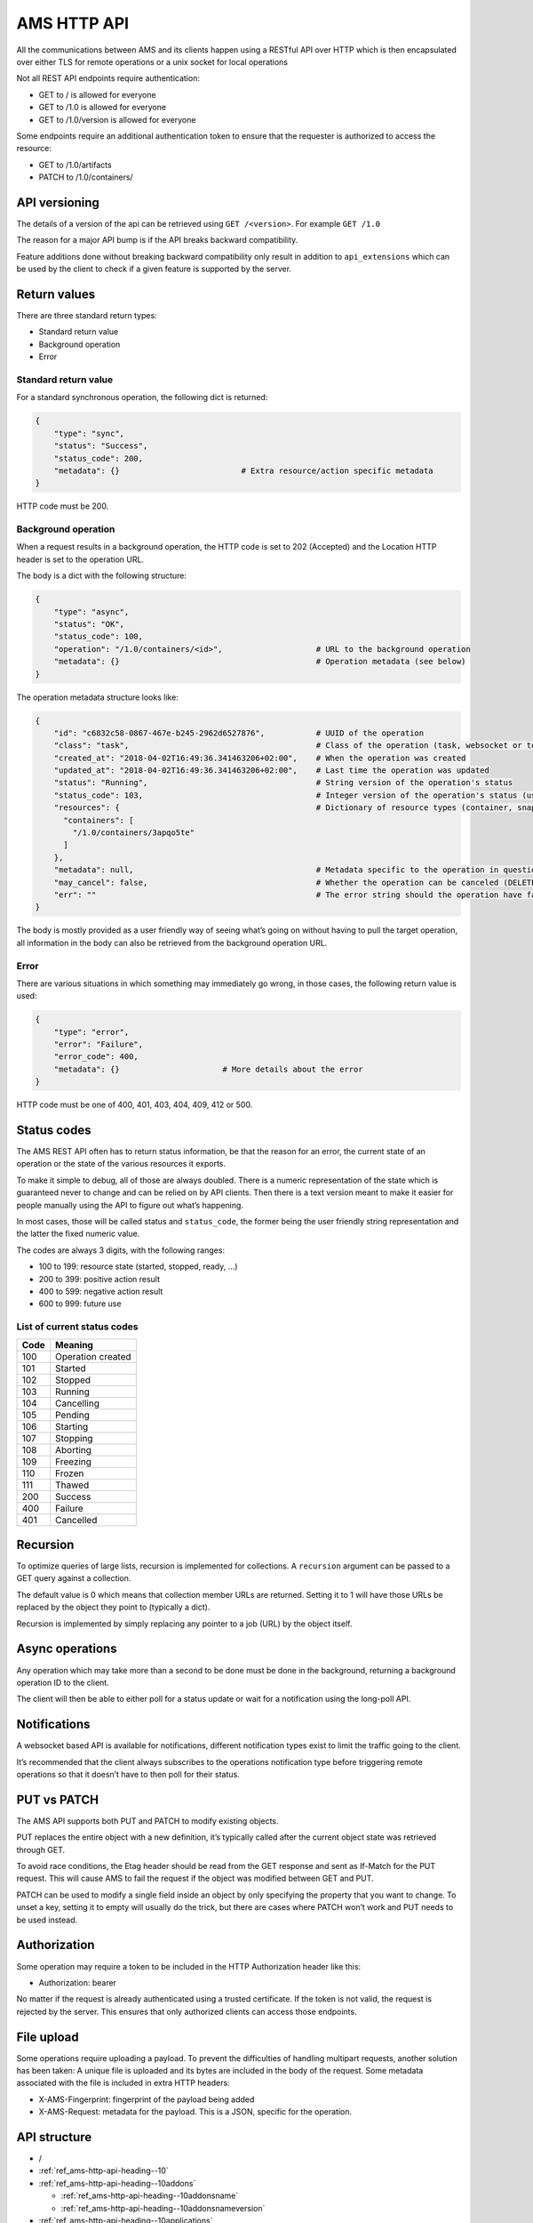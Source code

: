 .. _ref_ams-http-api:

============
AMS HTTP API
============

All the communications between AMS and its clients happen using a
RESTful API over HTTP which is then encapsulated over either TLS for
remote operations or a unix socket for local operations

Not all REST API endpoints require authentication:

-  GET to / is allowed for everyone
-  GET to /1.0 is allowed for everyone
-  GET to /1.0/version is allowed for everyone

Some endpoints require an additional authentication token to ensure that
the requester is authorized to access the resource:

-  GET to /1.0/artifacts
-  PATCH to /1.0/containers/

API versioning
==============

The details of a version of the api can be retrieved using
``GET /<version>``. For example ``GET /1.0``

The reason for a major API bump is if the API breaks backward
compatibility.

Feature additions done without breaking backward compatibility only
result in addition to ``api_extensions`` which can be used by the client
to check if a given feature is supported by the server.

Return values
=============

There are three standard return types:

-  Standard return value
-  Background operation
-  Error

Standard return value
---------------------

For a standard synchronous operation, the following dict is returned:

.. code::

   {
       "type": "sync",
       "status": "Success",
       "status_code": 200,
       "metadata": {}                          # Extra resource/action specific metadata
   }

HTTP code must be 200.

Background operation
--------------------

When a request results in a background operation, the HTTP code is set
to 202 (Accepted) and the Location HTTP header is set to the operation
URL.

The body is a dict with the following structure:

.. code::

   {
       "type": "async",
       "status": "OK",
       "status_code": 100,
       "operation": "/1.0/containers/<id>",                    # URL to the background operation
       "metadata": {}                                          # Operation metadata (see below)
   }

The operation metadata structure looks like:

.. code::

   {
       "id": "c6832c58-0867-467e-b245-2962d6527876",           # UUID of the operation
       "class": "task",                                        # Class of the operation (task, websocket or token)
       "created_at": "2018-04-02T16:49:36.341463206+02:00",    # When the operation was created
       "updated_at": "2018-04-02T16:49:36.341463206+02:00",    # Last time the operation was updated
       "status": "Running",                                    # String version of the operation's status
       "status_code": 103,                                     # Integer version of the operation's status (use this rather than status)
       "resources": {                                          # Dictionary of resource types (container, snapshots, images) and affected resources
         "containers": [
           "/1.0/containers/3apqo5te"
         ]
       },
       "metadata": null,                                       # Metadata specific to the operation in question (in this case, nothing)
       "may_cancel": false,                                    # Whether the operation can be canceled (DELETE over REST)
       "err": ""                                               # The error string should the operation have failed
   }

The body is mostly provided as a user friendly way of seeing what’s
going on without having to pull the target operation, all information in
the body can also be retrieved from the background operation URL.

Error
-----

There are various situations in which something may immediately go
wrong, in those cases, the following return value is used:

.. code::

   {
       "type": "error",
       "error": "Failure",
       "error_code": 400,
       "metadata": {}                      # More details about the error
   }

HTTP code must be one of 400, 401, 403, 404, 409, 412 or 500.

Status codes
============

The AMS REST API often has to return status information, be that the
reason for an error, the current state of an operation or the state of
the various resources it exports.

To make it simple to debug, all of those are always doubled. There is a
numeric representation of the state which is guaranteed never to change
and can be relied on by API clients. Then there is a text version meant
to make it easier for people manually using the API to figure out what’s
happening.

In most cases, those will be called status and ``status_code``, the
former being the user friendly string representation and the latter the
fixed numeric value.

The codes are always 3 digits, with the following ranges:

-  100 to 199: resource state (started, stopped, ready, …)
-  200 to 399: positive action result
-  400 to 599: negative action result
-  600 to 999: future use

List of current status codes
----------------------------


.. list-table::
   :header-rows: 1

   * - Code
     - Meaning
   * - 100
     - Operation created
   * - 101
     - Started
   * - 102
     - Stopped
   * - 103
     - Running
   * - 104
     - Cancelling
   * - 105
     - Pending
   * - 106
     - Starting
   * - 107
     - Stopping
   * - 108
     - Aborting
   * - 109
     - Freezing
   * - 110
     - Frozen
   * - 111
     - Thawed
   * - 200
     - Success
   * - 400
     - Failure
   * - 401
     - Cancelled


Recursion
=========

To optimize queries of large lists, recursion is implemented for
collections. A ``recursion`` argument can be passed to a GET query
against a collection.

The default value is 0 which means that collection member URLs are
returned. Setting it to 1 will have those URLs be replaced by the object
they point to (typically a dict).

Recursion is implemented by simply replacing any pointer to a job (URL)
by the object itself.

Async operations
================

Any operation which may take more than a second to be done must be done
in the background, returning a background operation ID to the client.

The client will then be able to either poll for a status update or wait
for a notification using the long-poll API.

Notifications
=============

A websocket based API is available for notifications, different
notification types exist to limit the traffic going to the client.

It’s recommended that the client always subscribes to the operations
notification type before triggering remote operations so that it doesn’t
have to then poll for their status.

PUT vs PATCH
============

The AMS API supports both PUT and PATCH to modify existing objects.

PUT replaces the entire object with a new definition, it’s typically
called after the current object state was retrieved through GET.

To avoid race conditions, the Etag header should be read from the GET
response and sent as If-Match for the PUT request. This will cause AMS
to fail the request if the object was modified between GET and PUT.

PATCH can be used to modify a single field inside an object by only
specifying the property that you want to change. To unset a key, setting
it to empty will usually do the trick, but there are cases where PATCH
won’t work and PUT needs to be used instead.

Authorization
=============

Some operation may require a token to be included in the HTTP
Authorization header like this:

-  Authorization: bearer

No matter if the request is already authenticated using a trusted
certificate. If the token is not valid, the request is rejected by the
server. This ensures that only authorized clients can access those
endpoints.

File upload
===========

Some operations require uploading a payload. To prevent the difficulties
of handling multipart requests, another solution has been taken: A
unique file is uploaded and its bytes are included in the body of the
request. Some metadata associated with the file is included in extra
HTTP headers:

-  X-AMS-Fingerprint: fingerprint of the payload being added
-  X-AMS-Request: metadata for the payload. This is a JSON, specific for
   the operation.

API structure
=============

-  /

-  :ref:`ref_ams-http-api-heading--10`

-  :ref:`ref_ams-http-api-heading--10addons`

   -  :ref:`ref_ams-http-api-heading--10addonsname`

   -  :ref:`ref_ams-http-api-heading--10addonsnameversion`

-  :ref:`ref_ams-http-api-heading--10applications`

   -  :ref:`ref_ams-http-api-heading--10applicationsname`

      -  :ref:`ref_ams-http-api-heading--10applicationsnamemanifest`

      -  :ref:`ref_ams-http-api-heading--10applicationsnameversion`

      -  :ref:`ref_ams-http-api-heading--10applicationsnameversionmanifest`

-  :ref:`ref_ams-http-api-heading--10certificates`

   -  :ref:`ref_ams-http-api-heading--10certificatesid`

-  :ref:`ref_ams-http-api-heading--10config`

-  :ref:`ref_ams-http-api-heading--10containers`

   -  :ref:`ref_ams-http-api-heading--10containersid`

      -  :ref:`ref_ams-http-api-heading--10containersidlogs`

      -  :ref:`ref_ams-http-api-heading--10containersidlogsname`

-  :ref:`ref_ams-http-api-heading--10events`

-  :ref:`ref_ams-http-api-heading--10images`

   -  :ref:`ref_ams-http-api-heading--10images`

      -  :ref:`ref_ams-http-api-heading--10imagesidversion`

-  :ref:`ref_ams-http-api-heading--10nodes`

   -  :ref:`ref_ams-http-api-heading--10nodesname`

-  :ref:`ref_ams-http-api-heading--10operations`

   -  :ref:`ref_ams-http-api-heading--10operationsuuid`

      -  :ref:`ref_ams-http-api-heading--10operationsuuidwait`

      -  :ref:`ref_ams-http-api-heading--10operationsuuidwebsocket`

-  :ref:`ref_ams-http-api-heading--10tasks`

-  :ref:`ref_ams-http-api-heading--10version`

API details
===========

.. _ref_ams-http-api-heading--10:

``/1.0/``
---------

GET
~~~

-  Description: Server configuration
-  Authentication: guest, untrusted or trusted
-  Operation: sync
-  Cancellable: no

Example:

.. code:: bash

   $ curl -s -X GET --insecure --cert client.crt --key client.key <AMS_SERVICE_URL>/1.0

Output (if trusted):

.. code::

   {
     "type": "sync",
     "status": "Success",
     "status_code": 200,
     "operation": "",
     "error_code": 0,
     "error": "",
     "metadata": {
       "api_extensions": [],                           // List of API extensions added after the API was marked stable
       "api_status": "stable",                         // API implementation status (one of, development, stable or deprecated)
       "api_version": "1.0",                           // The API version as a string
       "auth": "trusted",                              // Authentication state, one of "guest", "untrusted" or "trusted"
       "auth_methods": [                               // Authentication method
         "2waySSL"
       ]
     }
   }

.. _ref_ams-http-api-heading--10addons:

``/1.0/addons``
---------------

.. _get-1:

GET
~~~

-  Description: List of addons
-  Authentication: trusted
-  Operation: sync
-  Cancellable: no

Example:

.. code:: bash

   $ curl -s -X GET --insecure --cert client.crt --key client.key <AMS_SERVICE_URL>/1.0/addons

Output:

.. code::

   {
     "type": "sync",
     "status": "Success",
     "status_code": 200,
     "operation": "",
     "error_code": 0,
     "error": "",
     "metadata": [
       "/1.0/addons/foo",
       "/1.0/addons/bar"
     ]
   }

POST
~~~~

-  Description: Create a new addon
-  Authentication: trusted
-  Operation: async
-  Cancellable: no

In the HTTP payload upload case, the following headers may be set by the
client:

-  ``Content-Type:``: application/octet-stream (mandatory field)
-  ``X-AMS-Request``: JSON format metadata (mandatory field)
-  ``X-AMS-Fingerprint:``: SHA-256 (if set, the uploaded payload must
   match)

For an addon upload, the ``X-AMS-Request`` header is comprised of:

.. code::

   {
       "name": "my-addon"
   }

The payload to upload must be a tarball compressed with bzip2. Also, it
must contain a manifest.yaml which declares the basic addon information
and at least an install hook for the creation. For the layout addon
tarball file and supported syntaxes. please refer to :ref:`addon creation <howto_addons_landing>` for
more details.

Example:

.. code:: bash

   $ curl -s --header "Content-Type: application/octet-stream"  --header 'X-AMS-Request: {"name": "my-addon"}' -X POST --insecure --cert client.crt --key client.key --data-binary @addon.tar.bz2 <AMS_SERVICE_URL>/1.0/addons

Output:

.. code::

   {
     "type": "async",
     "status": "Operation created",
     "status_code": 100,
     "operation": "1.0/operations/603055f6-5cc6-4668-9f2d-28d8bce64024",
     "error_code": 0,
     "error": "",
     "metadata": {
       "id": "603055f6-5cc6-4668-9f2d-28d8bce64024",
       "class": "task",
       "description": "Creating addon",
       "created_at": "2018-07-21T03:02:22.091350247Z",
       "updated_at": "2018-07-21T03:02:22.091350247Z",
       "status": "Running",
       "status_code": 103,
       "resources": {
         "addons": [
           "/1.0/addons/my-addon"
         ]
       },
       "metadata": null,
       "may_cancel": true,
       "err": "",
       "server_address": ""
     }
   }

To monitor the status of an addon upload operation, please refer to
:ref:`/1.0/operations <ref_ams-http-api-heading--10operations>`

.. _ref_ams-http-api-heading--10addonsname:

``/1.0/addons/<id or name>``
----------------------------

.. _get-2:

GET
~~~

-  Description: Retrieve information about an addon
-  Authentication: trusted
-  Operation: sync
-  Cancellable: no

Example:

.. code:: bash

   $ curl -s -X GET --insecure --cert client.crt --key client.key <AMS_SERVICE_URL>/1.0/addons/my-addon

Output:

.. code::

   {
     "type": "sync",
     "status": "Success",
     "status_code": 200,
     "operation": "",
     "error_code": 0,
     "error": "",
     "metadata": {
       "name": "my-addon",
       "versions": [                 // List of versions
         {
           "version": 0,             // Version number
           "fingerprint":  "60d8af000f50527f83f30673586329717384d7243858fd6216a8eeb488802d4a",  // SHA-256 fingerprint
           "size": 283,              // Size in bytes
           "created_at": 1611716542  // Seconds since Jan 01 1970. (UTC)
         }
       ],
       "used_by": null               // List of applications to use this addon
     }
   }

DELETE
~~~~~~

-  Description: Delete an addon
-  Authentication: trusted
-  Operation: async
-  Cancellable: no

Example:

.. code:: bash

   $ curl -s -X DELETE --insecure --cert client.crt --key client.key <AMS_SERVICE_URL>/1.0/addons/my-addon

Output:

.. code::

   {
     "type": "async",
     "status": "Operation created",
     "status_code": 100,
     "operation": "1.0/operations/0cb31170-c2af-429b-97bc-016c94daf6a2",
     "error_code": 0,
     "error": "",
     "metadata": {
       "id": "0cb31170-c2af-429b-97bc-016c94daf6a2",
       "class": "task",
       "description": "Deleting addon",
       "created_at": "2018-07-27T03:26:46.696046272Z",
       "updated_at": "2018-07-27T03:26:46.696046272Z",
       "status": "Running",
       "status_code": 103,
       "resources": {
         "addons": [
           "/1.0/addons/my-addon"
         ]
       },
       "metadata": null,
       "may_cancel": true,
       "err": "",
       "server_address": ""
     }
   }

To monitor the status of an addon deletion operation, please refer to
:ref:`/1.0/operations <ref_ams-http-api-heading--10operations>`

PATCH (ETag supported)
~~~~~~~~~~~~~~~~~~~~~~

-  Description: Update addon metadata and creates a new addon version
   for it
-  Authentication: trusted
-  Operation: async
-  Cancellable: no

In the HTTP addon update case, the following headers may be set by the
client:

-  ``Content-Type:``: application/octet-stream (mandatory field)
-  ``X-AMS-Request``: JSON format metadata (mandatory field)
-  ``X-AMS-Fingerprint:``: SHA-256 (if set, the uploaded payload must
   match)

For an addon patch, the ``X-AMS-Request`` header is comprised of an
empty JSON object

.. code::

   {}

Example

.. code:: bash

   $ curl -s --header "Content-Type: application/octet-stream"  --header 'X-AMS-Request: {}' -X PATCH --insecure --cert client.crt --key client.key --data-binary @addon.tar.bz2 <AMS_SERVICE_URL>/1.0/addons/my-addon

Output:

.. code::

   {
     "type": "async",
     "status": "Operation created",
     "status_code": 100,
     "operation": "1.0/operations/7022c28e-ed5b-484a-9bb2-43706b01e229",
     "error_code": 0,
     "error": "",
     "metadata": {
       "id": "7022c28e-ed5b-484a-9bb2-43706b01e229",
       "class": "task",
       "description": "Updating addon",
       "created_at": "2018-07-27T03:46:31.431217757Z",
       "updated_at": "2018-07-27T03:46:31.431217757Z",
       "status": "Running",
       "status_code": 103,
       "resources": {
         "addons": [
           "/1.0/addons/my-addon"
         ]
       },
       "metadata": null,
       "may_cancel": true,
       "err": "",
       "server_address": ""
     }
   }

To monitor the status of an addon update operation, please refer to
:ref:`/1.0/operations <ref_ams-http-api-heading--10operations>`

.. _ref_ams-http-api-heading--10addonsnameversion:

``/1.0/addons/<id or name>/<version>``
--------------------------------------

.. _delete-1:

DELETE
~~~~~~

-  Description: Delete specific version of an addon
-  Authentication: trusted
-  Operation: async
-  Cancellable: no

Example

.. code:: bash

   $ curl -s -X DELETE --insecure --cert client.crt --key client.key <AMS_SERVICE_URL>/1.0/addons/my-addon/1

Output:

.. code::

   {
     "type": "async",
     "status": "Operation created",
     "status_code": 100,
     "operation": "1.0/operations/bc20dcd5-6e8c-4feb-b3f0-cb8d2fd7238a",
     "error_code": 0,
     "error": "",
     "metadata": {
       "id": "bc20dcd5-6e8c-4feb-b3f0-cb8d2fd7238a",
       "class": "task",
       "description": "Deleting addon version",
       "created_at": "2018-07-27T03:55:58.005511611Z",
       "updated_at": "2018-07-27T03:55:58.005511611Z",
       "status": "Running",
       "status_code": 103,
       "resources": {
         "addons": [
           "/1.0/addons/my-addon"
         ]
       },
       "metadata": null,
       "may_cancel": true,
       "err": "",
       "server_address": ""
     }
   }

To monitor the status of an addon version deletion operation, please
refer to :ref:`/1.0/operations <ref_ams-http-api-heading--10operations>`

.. _ref_ams-http-api-heading--10applications:

``/1.0/applications``
---------------------

.. _get-3:

GET
~~~

-  Description: List of applications
-  Authentication: trusted
-  Operation: sync
-  Cancellable: no

Example

.. code:: bash

   $ curl -s -X GET --insecure --cert client.crt --key client.key <AMS_SERVICE_URL>/1.0/applications

Output:

.. code::

   {
     "type": "sync",
     "status": "Success",
     "status_code": 200,
     "operation": "",
     "error_code": 0,
     "error": "",
     "metadata": [
       "/1.0/applications/c08fr0gj1qm443dtn870"
     ]
   }

.. _post-1:

POST
~~~~

-  Description: Create a new application
-  Authentication: trusted
-  Operation: async
-  Cancellable: no

In the HTTP application upload case, the following headers may be set by
the client:

-  ``Content-Type:``: application/octet-stream (mandatory field)
-  ``X-AMS-Fingerprint:``: SHA-256 (if set, the uploaded payload must
   match)

The payload to upload must be a tarball compressed with bzip2. Also it
must contain a manifest.yaml which declares the basic application
information for the creation. For the layout application tarball file
and supported syntaxes. See :ref:`howto_application_create`
for more details. To support the following syntaxes in the application
manifest.yaml, the server requires a corresponding extension


.. list-table::
   :header-rows: 1

   * - Syntax in manifest
     - Extension
   * - watchdog
     - application_watchdog_settings
   * - resources
     - application_resource_customization
   * - services
     - application_services_configuration
   * - version
     - application_manifest_version
   * - video-encoder
     - application_gpu_encoder


Example

.. code:: bash

   $ curl -s -X POST --header "Content-Type: application/octet-stream" --insecure --cert client.crt --key client.key --data-binary @app.tar.bz2 <AMS_SERVICE_URL>/1.0/applications

Output:

.. code::

   {
     "type": "async",
     "status": "Operation created",
     "status_code": 100,
     "operation": "1.0/operations/d1cb8d8f-1471-40d7-9b1a-3c222afbde53",
     "error_code": 0,
     "error": "",
     "metadata": {
       "id": "d1cb8d8f-1471-40d7-9b1a-3c222afbde53",
       "class": "task",
       "description": "Creating application",
       "created_at": "2018-07-27T05:43:30.66261346Z",
       "updated_at": "2018-07-27T05:43:30.66261346Z",
       "status": "Running",
       "status_code": 103,
       "resources": {
         "applications": [
           "/1.0/applications/c08fr0gj1qm443dtn870"
         ]
       },
       "metadata": null,
       "may_cancel": true,
       "err": "",
       "server_address": ""
     }
   }

To monitor the status of an application creation operation, please refer
to :ref:`/1.0/operations <ref_ams-http-api-heading--10operations>`

.. _ref_ams-http-api-heading--10applicationsname:

``/1.0/applications/<id or name>``
----------------------------------

.. _get-4:

GET
~~~

-  Description: Retrieve information about an application
-  Authentication: trusted
-  Operation: sync
-  Cancellable: no

Example

.. code:: bash

   $ curl -s -X GET --insecure --cert client.crt --key client.key <AMS_SERVICE_URL>/1.0/applications/my-app

Output:

.. code::

   {
     "type": "sync",
     "status": "Success",
     "status_code": 200,
     "operation": "",
     "error_code": 0,
     "error": "",
     "metadata": {
       "id": "c08fr0gj1qm443dtn870",
       "name": "my-app",
       "status_code": 2,
       "status": "ready",        // Application status
       "instance_type": "a2.3",  // Instance type
       "boot_package": "com.lolo.io.onelist",  // Boot application
       "parent_image_id": "btavtegj1qm58qg7ru50",
       "published": true,
       "versions": [             // List of all versions
         {
           "number": 0,
           "manifest_version": "",
           "parent_image_id": "btavtegj1qm58qg7ru50",   // Base image the application is created from
           "parent_image_version": 0,                   // Base image version
           "status_code": 3,
           "status": "active",                          // Application status
           "published": true,                           // Publication status
           "created_at": 1532150640,
           "boot_activity": "",                         // Boot activity on application start
           "required_permissions": null,                // Required Android application permissions
           "addons": [],                                // Attached addons
           "extra_data": {},                            // Extra data to be installed on application creation
           "error_message": "",
           "video_encoder": "gpu-preferred",            // Video encoder settings
           "watchdog": {                                // Watchdog settings
             "disabled": false,
             "allowed-packages": null
           }
         }
       ],
       "addons": [],
       "created_at": 1532150640,
       "immutable": false,
       "tags": null,
       "resources": {        // Application resources
         "gpu-slots": -1
       },
       "abi": "x86_64",      // Application ABI
       "inhibit_auto_updates": false  // Application automatically update configuration
     }
   }

.. _patch-etag-supported-1:

PATCH (ETag supported)
~~~~~~~~~~~~~~~~~~~~~~

-  Description: Update existing application
-  Authentication: trusted
-  Operation: sync
-  Cancellable: no

An application can be updated with either a new package or specific
fields. The ``Content-Type`` header of HTTP patch request is different
when uploading an application in either way.


.. list-table::
   :header-rows: 1

   * - Update methods
     - Content-Type
   * - With a new package
     - application/octet-stream
   * - With specified fields
     - application/json


An application package can be uploaded with a bzip2 compressed payload
if the former method is taken.

Example

.. code:: bash

   $ curl -s --header "Content-Type: application/octet-stream" -X PATCH --insecure --cert client.crt --key client.key --data-binary @app_1.tar.bz2 <AMS_SERVICE_URL>/1.0/applications/my-app

Output:

.. code::

   {
     "type": "async",
     "status": "Operation created",
     "status_code": 100,
     "operation": "1.0/operations/e1dc826e-8627-4225-94b1-808ac0e40bfb",
     "error_code": 0,
     "error": "",
     "metadata": {
       "id": "e1dc826e-8627-4225-94b1-808ac0e40bfb",
       "class": "task",
       "description": "Updating application",
       "created_at": "2018-07-27T06:18:33.157030462Z",
       "updated_at": "2018-07-27T06:18:33.157030462Z",
       "status": "Running",
       "status_code": 103,
       "resources": {
         "applications": [
           "/1.0/applications/my-app"
         ]
       },
       "metadata": null,
       "may_cancel": true,
       "err": "",
       "server_address": ""
     }
   }

For the specific field update case, a JSON format payload is accepted.

.. code::

   {
       "tags": [ "game" ],
       "instance-type": "a4.3"
   }

Example

.. code:: bash

   $ curl -s --header "Content-Type: application/json" -X PATCH --insecure --cert client.crt --key client.key --data "$payload" <AMS_SERVICE_URL>/1.0/applications/my-app

To monitor the status of an application update operation, please refer
to :ref:`/1.0/operations <ref_ams-http-api-heading--10operations>`

The following fields can be modified when updating an application.
Changing some of those fields will lead to creating another application
version.


.. list-table::
   :header-rows: 1

   * - Supported update field
     - Will create a new application version
   * - image
     - no
   * - instance-type
     - no
   * - tags
     - no
   * - addons
     - no
   * - resources
     - no
   * - inhibit_auto_updates
     - no
   * - services
     - yes
   * - watchdog
     - yes
   * - boot_activity
     - yes
   * - required_permissions
     - yes
   * - video_encoder
     - yes
   * - manifest_version
     - yes


To use those fields that would create a new application version on
application update, the server requires ``application_partial_updates``
extension.

.. _delete-2:

DELETE
~~~~~~

-  Description: Remove an application
-  Authentication: trusted
-  Operation: async
-  Cancellable: no

In the HTTP application removal case, a JSON format payload input is
required from the client:

.. code::

   {
       "force": false // (boolean) Forcibly remove the application
   }

Example

.. code:: bash

   $ curl -s -X DELETE --insecure --cert client.crt --key client.key --data "$payload" <AMS_SERVICE_URL>/1.0/applications/my-app

Output:

.. code::

   {
     "type": "async",
     "status": "Operation created",
     "status_code": 100,
     "operation": "1.0/operations/d0792e48-a65b-4dcd-87d3-90597f84f964",
     "error_code": 0,
     "error": "",
     "metadata": {
       "id": "d0792e48-a65b-4dcd-87d3-90597f84f964",
       "class": "task",
       "description": "Deleting application",
       "created_at": "2018-07-27T06:36:04.370952371Z",
       "updated_at": "2018-07-27T06:36:04.370952371Z",
       "status": "Running",
       "status_code": 103,
       "resources": {
         "applications": [
           "/1.0/applications/my-app"
         ]
       },
       "metadata": null,
       "may_cancel": true,
       "err": "",
       "server_address": ""
     }
   }

To monitor the status of an application removal operation, please refer
to :ref:`/1.0/operations <ref_ams-http-api-heading--10operations>`

.. _ref_ams-http-api-heading--10applicationsnameversion:

``/1.0/applications/<id or name>/<version>``
--------------------------------------------

.. _get-5:

GET
~~~

-  Description: Export an application version image
-  Authentication: trusted
-  Operation: sync
-  Cancellable: no
-  Extension: application_image_export

Example:

.. code:: bash

   $ curl -s -X GET --insecure --cert client.crt --key client.key <AMS_SERVICE_URL>/1.0/applications/my-app --output app-version.tar

As a result, an application image that contains a piece of metadata.yaml
and rootfs will be generated

.. _delete-3:

DELETE
~~~~~~

-  Description: Removes an application version
-  Authentication: trusted
-  Operation: async
-  Cancellable: no

In the HTTP application version removal case, a JSON format payload
input is required from client:

.. code::

   {
       "force": false // (boolean) Forcibly remove the application version
   }

Example:

.. code:: bash

   $ curl -s -X DELETE --insecure --cert client.crt --key client.key --data "$payload" \<AMS_SERVICE_URL>/1.0/applications/my-app/1

Output:

.. code::

   {
     "type": "async",
     "status": "Operation created",
     "status_code": 100,
     "operation": "1.0/operations/e0d15285-cef5-4263-bcc4-f1a737a5018e",
     "error_code": 0,
     "error": "",
     "metadata": {
       "id": "e0d15285-cef5-4263-bcc4-f1a737a5018e",
       "class": "task",
       "description": "Delete application version",
       "created_at": "2018-07-27T07:17:08.222268495Z",
       "updated_at": "2018-07-27T07:17:08.222268495Z",
       "status": "Running",
       "status_code": 103,
       "resources": {
         "applications": [
           "/1.0/applications/my-app",
           "/1.0/applications/1"
         ]
       },
       "metadata": null,
       "may_cancel": true,
       "err": "",
       "server_address": ""
     }
   }

To monitor the status of an application version removal operation,
please refer to :ref:`/1.0/operations <ref_ams-http-api-heading--10operations>`

PATCH
~~~~~

-  Description: Publish/unpublish an application version
-  Authentication: trusted
-  Operation: async
-  Cancellable: no

In the HTTP application version update case, a JSON format payload input
is required from the client:

.. code::

   {
       "published": true  // (boolean) Toggle application publication status
   }

Example:

.. code:: bash

   $ curl -s -X PATCH --insecure --cert client.crt --key client.key --data "$payload" \<AMS_SERVICE_URL>/1.0/applications/my-app/1

Output:

.. code::

   {
     "type": "async",
     "status": "Operation created",
     "status_code": 100,
     "operation": "1.0/operations/157aa633-2cf1-41d6-a8a6-92ecc1830e32",
     "error_code": 0,
     "error": "",
     "metadata": {
       "id": "157aa633-2cf1-41d6-a8a6-92ecc1830e32",
       "class": "task",
       "description": "Updating application version",
       "created_at": "2018-07-27T07:35:31.289933915Z",
       "updated_at": "2018-07-27T07:35:31.289933915Z",
       "status": "Running",
       "status_code": 103,
       "resources": {
         "applications": [
           "/1.0/applications/my-app"
         ]
       },
       "metadata": null,
       "may_cancel": true,
       "err": "",
       "server_address": ""
     }
   }

To monitor the status of an application version update operation, please
refer to :ref:`/1.0/operations <ref_ams-http-api-heading--10operations>`

.. _ref_ams-http-api-heading--10applicationsnamemanifest:

``/1.0/applications/<id or name>/manifest``
-------------------------------------------

.. _get-6:

GET
~~~

-  Description: Get lastest application manifest file
-  Authentication: trusted
-  Operation: sync
-  Cancellable: no

Example:

.. code:: bash

   $ curl -s -X GET --insecure --cert client.crt --key client.key <AMS_SERVICE_URL>/1.0/applications/my-app/manifest

Output:

.. code:: yaml

   name: my-app
   image: Android10
   instance-type: a2.3
   boot-package: com.lolo.io.onelist
   video-encoder: gpu-preferred
   watchdog:
     disabled: false
     allowed-packages: []
   abi: x86_64

The use of this API requires the ``application_manifest_download``
extension is supported by the server.

.. _ref_ams-http-api-heading--10applicationsnameversionmanifest:

``/1.0/applications/<id or name>/<version>/manifest``
-----------------------------------------------------

.. _get-7:

GET
~~~

-  Description: Get one specific application version manifest file
-  Authentication: trusted
-  Operation: sync
-  Cancellable: no

Example:

.. code:: bash

   $ curl -s -X GET --insecure --cert client.crt --key client.key <AMS_SERVICE_URL>/1.0/applications/my-app/0/manifest

Output:

.. code:: yaml

   name: my-app
   image: Android10
   instance-type: a2.3
   boot-package: com.lolo.io.onelist
   video-encoder: gpu-preferred
   watchdog:
     disabled: false
     allowed-packages: []
   abi: x86_64

The use of this API requires the ``application_manifest_download``
extension is supported by the server.

.. _ref_ams-http-api-heading--10certificates:

``/1.0/certificates``
---------------------

.. _get-8:

GET
~~~

-  Description: List of trusted client certificates
-  Authentication: trusted
-  Operation: sync
-  Cancellable: no

Example:

.. code:: bash

   $ curl -s -X GET --insecure --cert client.crt --key client.key <AMS_SERVICE_URL>/1.0/certificates

Output:

.. code::

   {
     "type": "sync",
     "status": "Success",
     "status_code": 200,
     "operation": "",
     "error_code": 0,
     "error": "",
     "metadata": [
      "/1.0/certificates/<fingerprint>",
      ]
   }

.. _post-2:

POST
~~~~

-  Description: Registers a new client certificate as trusted
-  Authentication: trusted
-  Operation: sync
-  Cancellable: no

In the HTTP certificate removal case, a JSON format payload is required
sent by the client:

.. code::

   {
       "certificate": "MIIFUTCCAzmgAw...xjKoUEEQOzJ9",  # Base64 certificate content without header and footer
       "trust-password": "aahhdjiks9",                  # Only needed if not using an already trusted client
                                                        # certificate in the SSL request or using the local unix socket
   }

Example:

.. code:: bash

   curl -s -X POST --insecure --cert client.crt --key client.key --data "$payload" <AMS_SERVICE_URL>/1.0/certificates

Output:

.. code::

   {
     "type": "sync",
     "status": "Success",
     "status_code": 200,
     "operation": "",
     "error_code": 0,
     "error": "",
     "metadata": null
   }

.. _ref_ams-http-api-heading--10certificatesid:

``/1.0/certificates/<fingerprint>``
-----------------------------------

.. _get-9:

GET
~~~

-  Description: Retrieve information about a stored certificate
-  Authentication: trusted
-  Operation: sync
-  Cancellable: no

Example:

.. code:: bash

   $ curl -s -X GET --insecure --cert client.crt --key client.key <AMS_SERVICE_URL>/1.0/certificates/<fingerprint>

Output:

.. code::

   {
       "certificate": "-----BEGIN CERTIFICATE-----
   MIIFUTCCAzmgAw
   ...
   xjKoUEEQOzJ9
   -----END CERTIFICATE-----",  # Base64 certificate content, including header and footer
       "fingerprint": "<fingerprint>"
   }

.. _delete-4:

DELETE
~~~~~~

-  Description: Remove specified certificate from the trusted store
-  Authentication: trusted
-  Operation: async
-  Cancellable: no

Example:

.. code:: bash

   curl -s -X DELETE --insecure --cert client.crt --key client.key <AMS_SERVICE_URL>/1.0/certificates/<fingerprint>

Output:

.. code::

   {
     "type": "async",
     "status": "Operation created",
     "status_code": 100,
     "operation": "1.0/operations/469f1838-3f10-43cb-97e4-41f49627cf36",
     "error_code": 0,
     "error": "",
     "metadata": {
       "id": "469f1838-3f10-43cb-97e4-41f49627cf36",
       "class": "task",
       "description": "Deleting certificate",
       "created_at": "2018-07-27T12:30:54.65841646Z",
       "updated_at": "2018-07-27T12:30:54.65841646Z",
       "status": "Running",
       "status_code": 103,
       "resources": {
         "certificates": [
           "/1.0/certificates/<fingerprint>"
         ]
       },
       "metadata": null,
       "may_cancel": true,
       "err": "",
       "server_address": ""
     }
   }

To monitor the status of a certificate removal operation, please refer
to :ref:`/1.0/operations <ref_ams-http-api-heading--10operations>`

.. _ref_ams-http-api-heading--10config:

``/1.0/config``
---------------

.. _get-10:

GET
~~~

-  Description: Retrieve list of all config items
-  Authentication: trusted
-  Operation: sync
-  Cancellable: no

Example:

.. code:: bash

   $ curl -s -X GET --insecure --cert client.crt --key client.key <AMS_SERVICE_URL>/1.0/config

Output:

.. code::

   {
     "type": "sync",
     "status": "Success",
     "status_code": 200,
     "operation": "",
     "error_code": 0,
     "error": "",
     "metadata": {
       "config": {
         "application.addons": "",          // (comma separated list) Addons that will be attached to every application
         "application.auto_publish": true,  // (true/false) Auto publish application when they are created
         "application.default_abi": "",     // Default application ABI, would be an ABI with cluster compatible if unset
         "application.max_published_versions": 3,  // (number) Limit the number of stored application versions
         "container.default_platform": "",  // (string) Default platform to launch containers with. The `null` platform will be used if unset
         "container.features": "",          // Features to apply when launching a container
         "container.security_updates": false,  // Apply security updates when boostraping an applicaiton
         "core.proxy_http": "",             // HTTP proxy for AMS service
         "core.proxy_https": "",            // HTTPS proxy for AMS service
         "core.proxy_ignore_hosts": "",     // Hosts to be ignored in the network proxy
         "core.trust_password": true,       // Password to be used by the untrusted client to talk to AMS
         "gpu.allocation_mode": "all",      // GPU allocation mode, optional values: "one" or "all"
         "gpu.type": "none",                // GPU type, optional values: "none", "nvidia", "intel" or "amd"
         "images.allow_insecure": false,    // (true/false) Allow an insecure image server
         "images.auth": true,               // Authentication token for security purpose, `true` implies an auth token has been set, vice versa.
         "images.update_interval": "5m",    // (time) Frequency of updates from image server
         "images.url": "https://images.anbox-cloud.io/stable/", // (string) URL for image server
         "images.version_lockstep": "true", // Prevent images of new minor releases to be pulled by AMS
         "registry.filter": "",             // (comma separated list) Filter out applications without matching tags
         "registry.fingerprint": <fingerprint>, // (string) Fingerprint of registry certificate
         "registry.mode": "pull",           // (pull/push) Wether AMS should act as a client or publisher to AAR
         "registry.update_interval": "5s",  // (time) Frequency of updates from registry
         "registry.url": "https://127.0.0.1:3000", // (string) URL of Anbox Application Registry
         "scheduler.strategy": "spread"     // (spread|binpack) Container allocation schedule strategery
       }
     }
   }

.. _patch-1:

PATCH
~~~~~

-  Description: Modify one specific config item
-  Authentication: trusted
-  Operation: async
-  Cancellable: no

In the HTTP configuration modification case, a JSON format payload is
required sent by the client:

.. code::


   {
   "name": "application.auto_publish",
   "value": "false"
   }

Example:

.. code:: bash

   $ curl -s -X PATCH --insecure --cert client.crt --key client.key --data "$payload" <AMS_SERVICE_URL>/1.0/config

Output:

.. code::

   {
     "type": "async",
     "status": "Operation created",
     "status_code": 100,
     "operation": "1.0/operations/5f2b3817-ada1-43d3-9ed0-0c9ed3a4a20e",
     "error_code": 0,
     "error": "",
     "metadata": {
       "id": "5f2b3817-ada1-43d3-9ed0-0c9ed3a4a20e",
       "class": "task",
       "description": "Applying configuration",
       "created_at": "2018-07-27T12:59:14.889009796Z",
       "updated_at": "2018-07-27T12:59:14.889009796Z",
       "status": "Running",
       "status_code": 103,
       "resources": null,
       "metadata": null,
       "may_cancel": true,
       "err": "",
       "server_address": ""
     }
   }

To monitor the status of a configuration modification operation, please
refer to :ref:`/1.0/operations <ref_ams-http-api-heading--10operations>`

.. _ref_ams-http-api-heading--10containers:

``/1.0/containers``
-------------------

.. _get-11:

GET
~~~

-  Description: Retrieve list of all available containers
-  Authentication: trusted
-  Operation: sync
-  Cancellable: no

Example:

.. code:: bash

   curl -s -X GET --insecure --cert client.crt --key client.key <AMS_SERVICE_URL>/1.0/containers

Output:

.. code::

   {
     "type": "sync",
     "status": "Success",
     "status_code": 200,
     "operation": "",
     "error_code": 0,
     "error": "",
     "metadata": [
        "/1.0/containers/c00i2s0j1qm4f18jdkfg"
     ]
   }

.. _post-3:

POST
~~~~

-  Description: Launch a new container
-  Authentication: trusted
-  Operation: async
-  Cancellable: no

In the HTTP container launch case, a JSON format payload is required
sent by the client: Payload:

-  Payload to launch a container from an application

.. code::

   {
       "app_id": "my-app",                       # (string | mandatory) Identifier or name of the application this container belongs to.
       "app_version": 0,                         # (number | optional) Version of the application this container uses.
       "user_data": "",                          # (string | optional) Additional data to be put into the container when bootstrapped.
       "node": "lxd1",                           # (string | optional) Lxd node to use for the container to launch
       "services": [                             # (array | optional) List of services the container provides
           {
               "name": "ssh",                    # (string) Name of service
               "port": 22,                       # (number) Network port the service listens on
               "protocols": ["tcp"],             # (array) Network protocol the services uses (udp, tcp)
               "expose": false                   # (boolean) to expose the service on the public endpoint or false to keep it on the private one
           }
       ],
       "disk_size": 5368709120,                  # (number | optional) Number of bytes disk size to be assigned for the container.
       "cpu": 2,                                 # (number | optional) Number of CPU cores to be assigned for the container,
       "memory": 4294965097,                     # (number | optional) Number of bytes memory to be assigned for the container.
       "gpu_slots": 0,                           # (number | optional) Number of GPU slots to be allocated for the container to use
       "config": {                               # (struct | optional) Config parameters included in created container
           "platform": "null",                   # (string | optional) Platform name, optional value: "null", "swrast", "webrtc". Please refer to https://anbox-cloud.io/docs/reference/anbox-platforms for all details of each platform
           "boot_package": "com.my.app",         # (string | optional) Boot package
           "boot_activity": "com.my.app.Activity",   # (string | optional)  Boot acitivty
           "metrics_server": "influxdb:192.168.100.8:8095,raw",    # (string | optional) Metrics server
           "disable_watchdog": false             # (boolean | optional) Toggle watchdog settings
       }
   }

-  Payload to launch a container from an image

.. code::

   {
       "image_id": "Android_10",                 # (string | mandatory) Identifier or name of the application this container belongs to.
       "instance_type": "a2.3",                  # (string | mandatory)  Instance type to use for the container. Please refer to https://anbox-cloud.io/docs/manage/instance-types-reference for all available instance types.
       "image_version": 0,                       # (number | optional) Version of the image this container uses.
       "user_data": "",                          # (string | optional) Additional data to be put into the container when bootstrapped.
       "node": "lxd1",                           # (string | optional) Lxd node to use for the container to launch
       "services": [                             # (array | optional) List of services the container provides
           {
               "name": "ssh",                    # (string) Name of service
               "port": 22,                       # (number) Network port the service listens on
               "protocols": ["tcp"],             # (array) Network protocol the services uses (udp, tcp)
               "expose": false                   # (boolean) to expose the service on the public endpoint or false to keep it on the private one
           }
       ],
       "disk_size": 5368709120,                  # (number | optional) Number of bytes disk size to be assigned for the container.
       "cpu": 2,                                 # (number | optional) Number of CPU cores to be assigned for the container,
       "memory": 4294965097,                     # (number | optional) Number of bytes memory to be assigned for the container.
       "gpu_slots": 0,                           # (number | optional) Number of GPU slots to be allocated for the container to use
       "config": {                               # (struct | optional) Config parameters included in created container
           "platform": "null",                    # (string | optional) Platform name, optional value: "null", "swrast", "webrtc". Please refer to https://anbox-cloud.io/docs/reference/anbox-platforms for all details of each platform
           "boot_package": "com.my.app",         # (string | optional) Boot package
           "boot_activity": "com.my.app.Activity",   # (string | optional)  Boot acitivty
           "metrics_server": "influxdb:192.168.100.8:8095,raw"    # (string | optional) Metrics server
       }
   }

Example:

.. code:: bash

   curl -s -X POST --insecure --cert client.crt --key client.key --data "$payload" <AMS_SERVICE_URL>/1.0/containers

Output:

.. code::

   {
     "type": "async",
     "status": "Operation created",
     "status_code": 100,
     "operation": "1.0/operations/84767004-de24-4f57-86c3-a0c765487c08",
     "error_code": 0,
     "error": "",
     "metadata": {
       "id": "84767004-de24-4f57-86c3-a0c765487c08",
       "class": "task",
       "description": "Creating container",
       "created_at": "2018-07-27T16:06:44.331686878Z",
       "updated_at": "2018-07-27T16:06:44.331686878Z",
       "status": "Running",
       "status_code": 103,
       "resources": {
         "containers": [
           "/1.0/containers/c08ov50j1qm6t2783d7g"
         ]
       },
       "metadata": null,
       "may_cancel": true,
       "err": "",
       "server_address": ""
     }
   }

To monitor the status of a container creation operation, please refer to
:ref:`/1.0/operations <ref_ams-http-api-heading--10operations>`

.. _ref_ams-http-api-heading--10containersid:

``/1.0/containers/<id>``
------------------------

.. _get-12:

GET
~~~

-  Description: Container information
-  Authentication: trusted
-  Operation: sync
-  Cancellable: no

Example:

.. code:: bash

   curl -s -X GET --insecure --cert client.crt --key client.key <AMS_SERVICE_URL>/1.0/containers/<container_id>

Output:

.. code::

   {
     "type": "sync",
     "status": "Success",
     "status_code": 200,
     "operation": "",
     "error_code": 0,
     "error": "",
     "metadata": {
       "id": "c08p730j1qm6t2783da0",
       "name": "ams-c08p730j1qm6t2783da0",
       "type": "regular",
       "status_code": 4,
       "status": "running",
       "node": "lxd1",
       "app_id": "",
       "app_version": 0,
       "image_id": "btc5bugj1qm4a9s22580",
       "image_version": 0,
       "created_at": 1611764620,
       "address": "192.168.100.3",
       "public_address": "10.226.4.52",
       "services": [
         {
           "port": 22,
           "node_port": 10000,
           "protocols": [
             "tcp"
           ],
           "expose": false,
           "name": "ssh"
         }
       ],
       "stored_logs": null,
       "error_message": "",
       "config": {
         "platform": "null",
         "boot_package": "com.my.app",
         "boot_activity": "com.my.app.Activity",
         "metrics_server": "influxdb:192.168.100.8:8095,raw"
       },
       "resources": {
         "memory": "4GB"
       },
       "architecture": "x86_64"
     }
   }

.. _delete-5:

DELETE
~~~~~~

-  Description: remove the container
-  Authentication: trusted
-  Operation: async
-  Cancellable: no

Example:

.. code:: bash

   curl -s -X DELETE --insecure --cert client.crt --key client.key <AMS_SERVICE_URL>/1.0/containers/<container_id>

Output:

.. code::

   {
     "type": "async",
     "status": "Operation created",
     "status_code": 100,
     "operation": "1.0/operations/07ca938d-4d80-47a7-ad1f-18bbaa61ffdc",
     "error_code": 0,
     "error": "",
     "metadata": {
       "id": "07ca938d-4d80-47a7-ad1f-18bbaa61ffdc",
       "class": "task",
       "description": "Deleting container",
       "created_at": "2018-07-28T04:44:24.03707954Z",
       "updated_at": "2018-07-28T04:44:24.03707954Z",
       "status": "Running",
       "status_code": 103,
       "resources": {
         "containers": [
           "/1.0/containers/c08p730j1qm6t2783da0"
         ]
       },
       "metadata": null,
       "may_cancel": true,
       "err": "",
       "server_address": ""
     }
   }

To monitor the status of a container removal operation, please refer to
:ref:`/1.0/operations <ref_ams-http-api-heading--10operations>`

.. _ref_ams-http-api-heading--10containersidlogs:

``/1.0/containers/<id>/logs``
-----------------------------

.. _get-13:

GET
~~~

-  Description: List of container logs
-  Authentication: trusted
-  Operation: sync
-  Cancellable: no

Example:

.. code:: bash

   $ curl -s -X GET --insecure --cert client.crt --key client.key <AMS_SERVICE_URL>/1.0/containers/c00hvbgj1qm4f18jdkb0/logs

Output:

::

   {
     "type": "sync",
     "status": "Success",
     "status_code": 200,
     "operation": "",
     "error_code": 0,
     "error": "",
     "metadata": [
       "/1.0/containers/c00hvbgj1qm4f18jdkb0/logs/android.log",
       "/1.0/containers/c00hvbgj1qm4f18jdkb0/logs/console.log",
       "/1.0/containers/c00hvbgj1qm4f18jdkb0/logs/container.log",
       "/1.0/containers/c00hvbgj1qm4f18jdkb0/logs/system.log"
     ]
   }

.. _ref_ams-http-api-heading--10containersidlogsname:

``/1.0/containers/<id>/logs/<name>``
------------------------------------

.. _get-14:

GET
~~~

-  Description: Retrieves a stored log file for a container
-  Authentication: trusted
-  Operation: sync
-  Cancellable: no

Example:

.. code:: bash

   $ curl -s -X GET --insecure --cert client.crt --key client.key <AMS_SERVICE_URL>/1.0/containers/c00hvbgj1qm4f18jdkb0/logs/android.log

Output:

.. code::

   --------- beginning of main
   01-28 07:22:44.573     5     5 I         : debuggerd: starting
   --------- beginning of system
   01-28 07:22:44.578     7     7 I vold    : Vold 3.0 (the awakening) firing up
   01-28 07:22:44.578     7     7 V vold    : Detected support for: ext4 vfat
   ...

.. _ref_ams-http-api-heading--10events:

``/1.0/events``
---------------

This URL isn’t a real REST API endpoint, instead of doing a GET query on
it will upgrade the connection to a websocket on which notifications
will be sent.

.. _get-15:

GET
~~~

-  Description: websocket upgrade
-  Authentication: trusted
-  Operation: sync
-  Cancellable: no


.. list-table::
   :header-rows: 1

   * - URL parameter
     - Description
     - Optional values
   * - type
     - comma separated list of notifications to subscribe to (defaults to all)
     - operation, logging, lifecycle


The notification types are:

-  operation - notification about creation, updates and termination of
   all background operations
-  logging - every log entry from the server
-  lifecycle - container lifecycle events

As a result, this API call upgrades the connection to a websocket on
which notifications will be sent.

This never returns. Each notification is sent as a separate JSON dict,
for example:

.. code::

   {
     "metadata": {                                 // Event metadata
       "class": "task",
       "created_at": "2017-07-28T05:02:22.92201407Z",
       "description": "Deleting container",
       "err": "",
       "id": "bc85137b-b20d-470a-a6ea-daa9a2b8506a",
       "may_cancel": false,
       "metadata": null,
       "resources": {
         "containers": [
           "/1.0/containers/c0946voj1qm6t2783db0"
         ]
       },
       "server_address": "",
       "status": "Success",
       "status_code": 200,
       "updated_at": "2017-07-28T05:02:22.92201407Z"
     },
     "timestamp": "2017-07-28T05:02:22.92201407Z",  // Current timestamp
     "type": "operation"                            // Notification type
   }

.. _ref_ams-http-api-heading--10images:

``/1.0/images``
---------------

.. _get-16:

GET
~~~

-  Description: List available images
-  Authentication: trusted
-  Operation: sync
-  Cancellable: no

Example:

.. code:: bash

   $ curl -s -X GET --insecure --cert client.crt --key client.key <AMS_SERVICE_URL>/1.0/images

Return value:

.. code::

   {
     "type": "sync",
     "status": "Success",
     "status_code": 200,
     "operation": "",
     "error_code": 0,
     "error": "",
     "metadata": [
       "/1.0/images/btavtegj1qm58qg7ru50"
     ]
   }

.. _post-4:

POST
~~~~

-  Description: Registers a new image
-  Authentication: trusted
-  Operation: async
-  Cancellable: no

In the HTTP payload upload case, the following headers may be set by the
client:

-  ``Content-Type:``: application/octet-stream (mandatory field)
-  ``X-AMS-Request``: JSON format metadata (mandatory field)
-  ``X-AMS-Fingerprint:``: SHA-256 (if set, the uploaded payload must
   match)

For an image upload, the ``X-AMS-Request`` header is comprised of:

::

   {
       "name": "my-image",  // (string) Image name
       "default": false     // (boolean) Whether the default image to be used by AMS
   }

The payload to upload must be a tarball compressed with gzip, bzip2 or
xz. It must contain a piece of ``metadata.yaml`` and rootfs for image
registration.

Example:

.. code:: bash

   curl -s --header "Content-Type: application/octet-stream" --header 'X-AMS-Request: {"name": "my-image", "default": false}' -X POST --insecure --cert client.crt --key client.key --data-binary @my-image.tar.xz <AMS_SERVICE_URL>/1.0/images

Output:

.. code::

   {
     "type": "async",
     "status": "Operation created",
     "status_code": 100,
     "operation": "1.0/operations/dcdc6eb7-324c-4034-8d86-9f658c5dd696",
     "error_code": 0,
     "error": "",
     "metadata": {
       "id": "dcdc6eb7-324c-4034-8d86-9f658c5dd696",
       "class": "task",
       "description": "Adding image",
       "created_at": "2018-07-28T07:48:01.449542378Z",
       "updated_at": "2018-07-28T07:48:01.449542378Z",
       "status": "Running",
       "status_code": 103,
       "resources": {
         "images": [
           "/1.0/images/c096oc8j1qm30f20g2sg"
         ]
       },
       "metadata": null,
       "may_cancel": true,
       "err": "",
       "server_address": ""
     }
   }

To monitor the status of an image registration operation, please refer
to :ref:`/1.0/operations <ref_ams-http-api-heading--10operations>`

.. _ref_ams-http-api-heading--10imagesid:

``/1.0/images/<id or name>``
----------------------------

.. _get-17:

GET
~~~

-  Description: Load image information
-  Authentication: trusted
-  Operation: sync
-  Cancellable: no

Exxample:

.. code:: bash

   $ curl -s -X GET --insecure --cert client.crt --key client.key <AMS_SERVICE_URL>/1.0/images/my-image

Output:

.. code::

   {
     "type": "sync",
     "status": "Success",
     "status_code": 200,
     "operation": "",
     "error_code": 0,
     "error": "",
     "metadata": {
       "id": "btbfutoj1qm45810otr0",
       "name": "my-image",
       "versions": [
         {
           "version": 0,
           "fingerprint": "0791cfc011f67c60b7bd0f852ddb686b79fa46083d9d43ef9845c9235c67b261",
           "size": 529887868,
           "created_at": 1610641117,
           "status_code": 3,
           "status": "active",
           "remote_id": ""
         }
       ],
       "status_code": 3,
       "status": "active",
       "used_by": null,
       "immutable": true,
       "default": false,
       "architecture": "x86_64"
     }
   }

.. _patch-etag-supported-2:

PATCH (ETag supported)
~~~~~~~~~~~~~~~~~~~~~~

-  Description: Updates an existing image
-  Authentication: trusted
-  Operation: sync
-  Cancellable: no

An image can be updated with either a new package or specific fields.
The ``Content-Type`` header of HTTP patch request is different when
uploading an image in either way.

===================== ========================
Update methods        Content-Type
===================== ========================
With a new package    application/octet-stream
With specified fields application/json
===================== ========================

An image package can be uploaded with one of the supported compress
format payload(gzip, bzip2 or xz) if the former approach is taken. And
X-AMS-Request header is comprised of as follows in this case:

.. code::

   {
       "name": "my-image",  // (string) Image name
       "default": false     // (boolean) Default image setting
   }

Example:

.. code:: bash

   $ curl -s --header "Content-Type: application/octet-stream"  --header 'X-AMS-Request: {"name": "my-image", "default": false}' -X PATCH --insecure --cert client.crt --key client.key --data-binary @my-image.tar.bz2 <AMS_SERVICE_URL>/1.0/images/my-image

Output:

.. code::

   {
     "type": "async",
     "status": "Operation created",
     "status_code": 100,
     "operation": "1.0/operations/882795ad-6876-46b2-8f32-8226f4b22912",
     "error_code": 0,
     "error": "",
     "metadata": {
       "id": "882795ad-6876-46b2-8f32-8226f4b22912",
       "class": "task",
       "description": "Updating image",
       "created_at": "2018-07-28T08:23:14.253985803Z",
       "updated_at": "2018-07-28T08:23:14.253985803Z",
       "status": "Running",
       "status_code": 103,
       "resources": {
         "images": [
           "/1.0/images/my-image"
         ]
       },
       "metadata": null,
       "may_cancel": true,
       "err": "",
       "server_address": ""
     }
   }

As a result, a new image version will be generated.

To update an image with a specified field, a JSON format payload is
accepted.

.. code::

   {
        "default": true     // (boolean) Default image setting
   }


.. list-table::
   :header-rows: 1

   * - URL parameter
     - Description
     - Optional values
   * - type
     - comma separated list of notifications to subscribe to (defaults to all)
     - operation, logging, lifecycle


.. code:: bash

   $ curl -s --header "Content-Type: application/json"  -X PATCH --insecure --cert client.crt --key client.key --data "$payload" <AMS_SERVICE_URL>/1.0/images/my-image

When updating an image with the above field, no new image version will
be generated.

To monitor the status of an image update operation, please refer to
:ref:`/1.0/operations <ref_ams-http-api-heading--10operations>`

.. _delete-6:

DELETE
~~~~~~

-  Description: Remove an existing image
-  Authentication: trusted
-  Operation: async
-  Cancellable: no

In the HTTP image removal case, a JSON format payload input is required
from the client:

.. code::

   {
       "force": false // (boolean) Forcibly remove the image
   }

Example:

.. code:: bash

   curl -s -X DELETE --insecure --cert client.crt --key client.key --data "$payload" <AMS_SERVICE_URL>/1.0/images/my-image

Output:

.. code::

   `{
     "type": "async",
     "status": "Operation created",
     "status_code": 100,
     "operation": "1.0/operations/5485e9ea-bd57-48f1-af0d-761056c7d4e0",
     "error_code": 0,
     "error": "",
     "metadata": {
       "id": "5485e9ea-bd57-48f1-af0d-761056c7d4e0",
       "class": "task",
       "description": "Deleting image",
       "created_at": "2018-07-28T10:29:16.26129557Z",
       "updated_at": "2018-07-28T10:29:16.26129557Z",
       "status": "Running",
       "status_code": 103,
       "resources": {
         "images": [
           "/1.0/images/c098kfgj1qm5ivqf9ktg"
         ]
       },
       "metadata": null,
       "may_cancel": true,
       "err": "",
       "server_address": ""
     }
   }

To monitor the status of an image removal operation, please refer to
:ref:`/1.0/operations <ref_ams-http-api-heading--10operations>`

.. _ref_ams-http-api-heading--10imagesidversion:

``/1.0/images/<id or name>/<version>``
--------------------------------------

.. _delete-7:

DELETE
~~~~~~

-  Description: Deletes a single version of an image
-  Authentication: trusted
-  Operation: async
-  Cancellable: no

Example:

.. code:: bash

   curl -s -X DELETE --insecure --cert client.crt --key client.key <AMS_SERVICE_URL>/1.0/images/my-image/2

Output:

.. code::

   {
     "type": "async",
     "status": "Operation created",
     "status_code": 100,
     "operation": "1.0/operations/412e428d-7468-454b-aef8-b29540d1960d",
     "error_code": 0,
     "error": "",
     "metadata": {
       "id": "412e428d-7468-454b-aef8-b29540d1960d",
       "class": "task",
       "description": "Deleting image version",
       "created_at": "2018-07-28T10:18:55.938675833Z",
       "updated_at": "2018-07-28T10:18:55.938675833Z",
       "status": "Running",
       "status_code": 103,
       "resources": {
         "images": [
           "/1.0/images/my-image"
         ]
       },
       "metadata": null,
       "may_cancel": true,
       "err": "",
       "server_address": ""
     }
   }

To monitor the status of an image version removal operation, please
refer to :ref:`/1.0/operations <ref_ams-http-api-heading--10operations>`

.. _ref_ams-http-api-heading--10nodes:

``/1.0/nodes``
--------------

.. _get-18:

GET
~~~

-  Description: List available nodes
-  Authentication: trusted
-  Operation: sync
-  Cancellable: no

Example:

.. code:: bash

   curl -s -X GET --insecure --cert client.crt --key client.key <AMS_SERVICE_URL>/1.0/nodes

Output:

.. code::

   {
     "type": "sync",
     "status": "Success",
     "status_code": 200,
     "operation": "",
     "error_code": 0,
     "error": "",
     "metadata": [
       {
         "name": "lxd1",
         "address": "10.226.4.52",
         "public_address": "10.226.4.52",
         "network_bridge_mtu": 1500,
         "cpus": 2,
         "cpu_allocation_rate": 4,
         "memory": "3GB",
         "memory_allocation_rate": 2,
         "status_code": 4,
         "status": "online",
         "is_master": true,
         "disk_size": "21GB",
         "gpu_slots": 0,
         "gpu_encoder_slots": 0,
         "tags": [],
         "unscheduable": false,
         "architecture": "x86_64",
         "storage_pool": "ams0",
         "managed": true
       }
     ]
   }

.. _post-5:

POST
~~~~

-  Description: Add a LXD node to the cluster
-  Authentication: trusted
-  Operation: async
-  Cancellable: no

In the HTTP node registration case, a JSON format payload input is
required from the client:

.. code::

   {
       "name": "lxd2",                       // (string | mandatory) Name to the LXD node to be added to AMS
       "address": "172.31.23.150",           // (string | mandatory) LXD node address
       "public_address": "34.250.180.153",   // (string | optional) LXD node public address
       "trust_password": "foobar",           // (string | optional) Trust password for the remote LXD node
       "network_bridge_mtu": 1500,           // (number | optional) MTU of the network bridge configured for LXD
       "storage_device": "/dev/sda",         // (string | optional) Storage device LXD node should use
       "cpus": 32                            // (number | optional) (number | optional) Number of CPU cores used by LXD node
       "cpu_allocation_rate": 4,             // (number | optional) Factor of CPU overcommitment. Overcommitting resources allow to run more containers per node
       "memory": "256GB",                    // (string | optional) Memory used by LXD node
       "memory_allocation_rate": 2,          // (number | optional) Factor of memory overcommitment. Similar to cpu-allocation rate
       "gpu_slots": 10,                      // (number | optional) Slots on the GPU available to containers
       "gpu_encoder_slots": 10,              // (number | optional) Slots on the GPU encoders available to containers
       "tags": [],                           // (array | optional) User defined tags
       "unmanaged": false,                   // (boolean | optional) Expect node to be already clustered
       "storage_pool": "",                   // (string | optional) Existing LXD storage pool to use
       "network_name": "amsbr0",             // (string | optional) Name of the network device to create on the LXD cluster. Default to "amsbr0" if unet
       "network_subnet": "192.168.100.1/24"  // (string | optional) Network subnet for the network device on the node. Default to  "192.168.100.1/24" if unset
   }

Example:

.. code:: bash

   curl -s -X POST --insecure --cert client.crt --key client.key --data "$payload" <AMS_SERVICE_URL>/1.0/nodes

Output:

.. code::

   {
     "type": "async",
     "status": "Operation created",
     "status_code": 100,
     "operation": "1.0/operations/2215b63c-9f2b-4665-bf34-6fe8dbcbe4b5",
     "error_code": 0,
     "error": "",
     "metadata": {
       "id": "2215b63c-9f2b-4665-bf34-6fe8dbcbe4b5",
       "class": "task",
       "description": "Creating node",
       "created_at": "2018-07-28T11:51:13.261045632Z",
       "updated_at": "2018-07-28T11:51:13.261045632Z",
       "status": "Running",
       "status_code": 103,
       "resources": {
         "nodes": [
           "/1.0/nodes/lxd2"
         ]
       },
       "metadata": null,
       "may_cancel": true,
       "err": "",
       "server_address": ""
     }
   }

To monitor the status of an LXD node registration operation, please
refer to :ref:`/1.0/operations <ref_ams-http-api-heading--10operations>`

.. _ref_ams-http-api-heading--10nodesname:

``/1.0/nodes/<name>``
---------------------

.. _get-19:

GET
~~~

-  Description: Load node information
-  Authentication: trusted
-  Operation: sync
-  Cancellable: no

Example:

.. code:: bash

   curl -s -X GET --insecure --cert client.crt --key client.key <AMS_SERVICE_URL>/1.0/nodes/lxd1

Output:

.. code::

   {
     "type": "sync",
     "status": "Success",
     "status_code": 200,
     "operation": "",
     "error_code": 0,
     "error": "",
     "metadata": {
       "name": "lxd1",
       "address": "10.226.4.52",
       "public_address": "10.226.4.52",
       "network_bridge_mtu": 1500,
       "cpus": 2,
       "cpu_allocation_rate": 4,
       "memory": "3GB",
       "memory_allocation_rate": 2,
       "status_code": 4,
       "status": "online",
       "is_master": false,
       "disk_size": "21GB",
       "gpu_slots": 0,
       "gpu_encoder_slots": 0,
       "tags": [],
       "unscheduable": false,
       "architecture": "x86_64",
       "storage_pool": "ams0",
       "managed": true
     }
   }

.. _patch-etag-supported-3:

PATCH (ETag supported)
~~~~~~~~~~~~~~~~~~~~~~

-  Description: Update node configuration
-  Authentication: trusted
-  Operation: sync
-  Cancellable: no

In the HTTP node update case, a JSON format payload input is required
from the client:


.. list-table::
   :header-rows: 1

   * - Supported update field
     - Description
   * - public_address
     - (string) LXD node public address
   * - cpus
     - (number) Number of CPU cores used by LXD node
   * - cpu_allocation_rate
     - (number) Factor of CPU overcommitment. Overcommitting resources allow to run more containers per node
   * - memory
     - (string) Memory used by LXD node
   * - memory_allocation_rate
     - Factor of memory overcommitment.
   * - gpu_slots
     - (number) Slots on the GPU available to containers
   * - gpu_encoder_slots
     - (number) Slots on the GPU encoders available to containers
   * - tags
     - (string) User defined tags
   * - unscheduable
     - (boolean) Whether this LXD node is schedulable by AMS


A sample payload as follows:

.. code::

   {
     "cpu_allocation_rate": 4,
     "memory_allocation_rate": 2
   }

Example: ``bash curl -s -X PATCH --insecure --cert client.crt --key client.key --data "$payload"<AMS_SERVICE_URL>/1.0/nodes/lxd0``

Output:

.. code::

   {
     "type": "async",
     "status": "Operation created",
     "status_code": 100,
     "operation": "1.0/operations/a6124977-72c2-4daa-b349-8e31e12dfd37",
     "error_code": 0,
     "error": "",
     "metadata": {
       "id": "a6124977-72c2-4daa-b349-8e31e12dfd37",
       "class": "task",
       "description": "Updating node lxd1",
       "created_at": "2018-07-28T13:04:04.701576609Z",
       "updated_at": "2018-07-28T13:04:04.701576609Z",
       "status": "Running",
       "status_code": 103,
       "resources": {
         "nodes": [
           "/1.0/nodes/lxd1"
         ]
       },
       "metadata": null,
       "may_cancel": true,
       "err": "",
       "server_address": ""
     }
   }

To monitor the status of an LXD node update operation, please refer to
:ref:`/1.0/operations <ref_ams-http-api-heading--10operations>`

.. _delete-8:

DELETE
~~~~~~

-  Description: Remove the node from the cluster
-  Authentication: trusted
-  Operation: async
-  Cancellable: no

In the HTTP node removal case, a JSON format payload input is required
from the client:

.. code::

   {
       "force": false,          // (boolean) Forcibly remove the node
       "keep_in_cluster": false // (boolean) Whether to remove the node from LXD cluster as well
   }

Example:

.. code:: bash

   curl -s -X DELETE --insecure --cert client.crt --key client.key --data "$payload"<AMS_SERVICE_URL>/1.0/nodes/lxd0

Output:

.. code::

   {
     "type": "async",
     "status": "Operation created",
     "status_code": 100,
     "operation": "1.0/operations/cc43bc37-330a-4696-b3f4-b7639b05ae8a",
     "error_code": 0,
     "error": "",
     "metadata": {
       "id": "cc43bc37-330a-4696-b3f4-b7639b05ae8a",
       "class": "task",
       "description": "Deleting node",
       "created_at": "2018-07-28T10:56:18.912988425Z",
       "updated_at": "2018-07-28T10:56:18.912988425Z",
       "status": "Running",
       "status_code": 103,
       "resources": {
         "nodes": [
           "/1.0/nodes/lxd0"
         ]
       },
       "metadata": null,
       "may_cancel": true,
       "err": "",
       "server_address": ""
     }
   }

To monitor the status of a LXD node removal operation, please refer to
:ref:`/1.0/operations <ref_ams-http-api-heading--10operations>`

.. _ref_ams-http-api-heading--10operations:

``/1.0/operations``
-------------------

.. _get-20:

GET
~~~

-  Description: list of operations
-  Authentication: trusted
-  Operation: sync
-  Return: list of URLs for operations that are currently going
   on/queued

Example:

.. code:: bash

   curl -s -X GET --insecure --cert client.crt --key client.key <AMS_SERVICE_URL>/1.0/operations

Output:

.. code::

   {
     "type": "sync",
     "status": "Success",
     "status_code": 200,
     "operation": "",
     "error_code": 0,
     "error": "",
     "metadata": {
       "success": [
         "1.0/operations/5d2a6807-7c8a-48eb-94c7-e07dd75119ce"
       ]
     }
   }

.. _ref_ams-http-api-heading--10operationsuuid:

``/1.0/operations/<uuid>``
--------------------------

.. _get-21:

GET
~~~

-  Description: Load operation information. If the service is deployed
   as a cluster of several instances, the operation is held in one of
   them. In case the request reaches a different instance of the one
   holding the operation, the information is taken internally from the
   right one.
-  Authentication: trusted
-  Operation: sync
-  Cancellable: no

For example, when changing the publication status of an application by
issuing

.. code:: bash

   payload='{"published": false}'
   operation=$(curl -s -X PATCH --insecure --cert client.crt --key client.key --data "$payload"  <AMS_SERVICE_URL>/1.0/applications/my-app/0 | jq -r .operation)

To monitor the operation status

.. code:: bash

   curl -s -X GET --insecure --cert client.crt --key client.key <AMS_SERVICE_URL>/$operation | jq .

   {
     "type": "sync",
     "status": "Success",
     "status_code": 200,
     "operation": "",
     "error_code": 0,
     "error": "",
     "metadata": {
       "id": "0db09aee-3de9-4250-b707-0a3a90fd39c6",
       "class": "task",
       "description": "Updating application version",
       "created_at": "2018-07-28T13:25:35.186064229Z",
       "updated_at": "2018-07-28T13:25:35.186064229Z",
       "status": "Success",
       "status_code": 200,
       "resources": {
         "applications": [
           "/1.0/applications/my-app"
         ]
       },
       "metadata": null,
       "may_cancel": false,
       "err": "",
       "server_address": ""
     }
   }

.. _delete-9:

DELETE
~~~~~~

-  Description: Cancel an operation. Calling this will change the state
   of cancellable API to “cancelling” rather than actually removing the
   entry. If the service is deployed as a cluster of several instances,
   the operation is held in one of them. In case the request reaches a
   different instance of the one holding the operation, the information
   is taken internally from the right one.
-  Authentication: trusted
-  Operation: sync
-  Cancellable: no

For example, to cancel an operation of an application creation

.. code:: bash

   operation=$(curl -s --header "Content-Type: application/octet-stream" -X POST
   --insecure --cert client.crt --key client.key  --data-binary @my-app.tar.bz2
           <AMS_SERVICE_URL>/1.0/applications | jq -r .operation)

   curl -s -X DELETE --insecure --cert client.crt --key client.key <AMS_SERVICE_URL>/$operation| jq .

Output:

.. code::

   {
     "type": "sync",
     "status": "Success",
     "status_code": 200,
     "operation": "",
     "error_code": 0,
     "error": "",
     "metadata": {}
   }

HTTP code for this should be 202 (Accepted).

.. _ref_ams-http-api-heading--10operationsuuidwait:

``/1.0/operations/<uuid>/wait``
-------------------------------

.. _get-22:

GET
~~~

-  Description: Wait until an operation reaches a final status
-  Authentication: trusted
-  Operation: sync
-  Cancellable: yes


.. list-table::
   :header-rows: 1

   * - URL parameter
     - Description
   * - timeout
     - The amount of time (In second) when wait operation reaches timed out. If the value is assigned to ``-1``, it means the operation will wait infinitely until the monitored operation reaches a final status.


For example, to wait for the process of an application creation to be
done

.. code:: bash

   operation=$(curl -s --header "Content-Type: application/octet-stream" -X POST
   --insecure --cert client.crt --key client.key  --data-binary @my-app.tar.bz2
           <AMS_SERVICE_URL>/1.0/applications | jq -r .operation)

   curl -s -X GET \
           --insecure --cert ~/trust-client/client.crt --key ~/trust-client/client.key \
           <AMS_SERVICE_URL>/$operation/wait | jq .

Output:

.. code::

   {
     "type": "sync",
     "status": "Success",
     "status_code": 200,
     "operation": "",
     "error_code": 0,
     "error": "",
     "metadata": {
       "id": "fbe40515-7948-41c8-8668-e815db8916f8",
       "class": "task",
       "description": "Creating application",
       "created_at": "2018-07-28T13:39:49.736209814Z",
       "updated_at": "2018-07-28T13:39:49.736209814Z",
       "status": "Success",
       "status_code": 200,
       "resources": {
         "applications": [
           "/1.0/applications/c09bt98j1qm1as2tvn00"
         ]
       },
       "metadata": null,
       "may_cancel": false,
       "err": "",
       "server_address": ""
     }
   }

.. _ref_ams-http-api-heading--10operationsuuidwebsocket:

``/1.0/operations/<uuid>/websocket``
------------------------------------

GET (``?secret=SECRET``)
~~~~~~~~~~~~~~~~~~~~~~~~

-  Description: This connection is upgraded into a websocket connection
   speaking the protocol defined by the operation type. For example, in
   the case of an exec operation, the websocket is the bidirectional
   pipe for stdin/stdout/stderr to flow to and from the process inside
   the container. In the case of migration, it will be the primary
   interface over which the migration information is communicated. The
   secret here is the one that was provided when the operation was
   created. Guests are allowed to connect provided they have the right
   secret.
-  Authentication: guest or trusted
-  Operation: sync
-  Cancellable: no

.. _ref_ams-http-api-heading--10tasks:

``/1.0/tasks``
--------------

.. _get-23:

GET
~~~

-  Description: List of available tasks
-  Authentication: trusted
-  Operation: sync
-  Cancellable: no

Example:

.. code:: bash

   $ curl -s -X GET --insecure --cert client.crt --key client.key <AMS_SERVICE_URL>/1.0/tasks

Output:

.. code::

   {
     "type": "sync",
     "status": "Success",
     "status_code": 200,
     "operation": "",
     "error_code": 0,
     "error": "",
     "metadata": [
       {
         "id": "c055dl0j1qm027422feg",
         "status": "running",
         "object_id": "c055dl0j1qm027422fe0",
         "object_type": "container"
       }
     ]
   }

.. _ref_ams-http-api-heading--10version:

``/1.0/version``
----------------

.. _get-24:

GET
~~~

-  Description: Load status information about the service
-  Authentication: guest
-  Operation: Sync
-  Cancellable: no

Example:

.. code:: bash

   $ curl -s -X GET --insecure --cert client.crt --key client.key <AMS_SERVICE_URL>/1.0/version

Output:

.. code::

   {
     "type": "sync",
     "status": "Success",
     "status_code": 200,
     "operation": "",
     "error_code": 0,
     "error": "",
     "metadata": {
       "version": "1.7.3"
     }
   }
